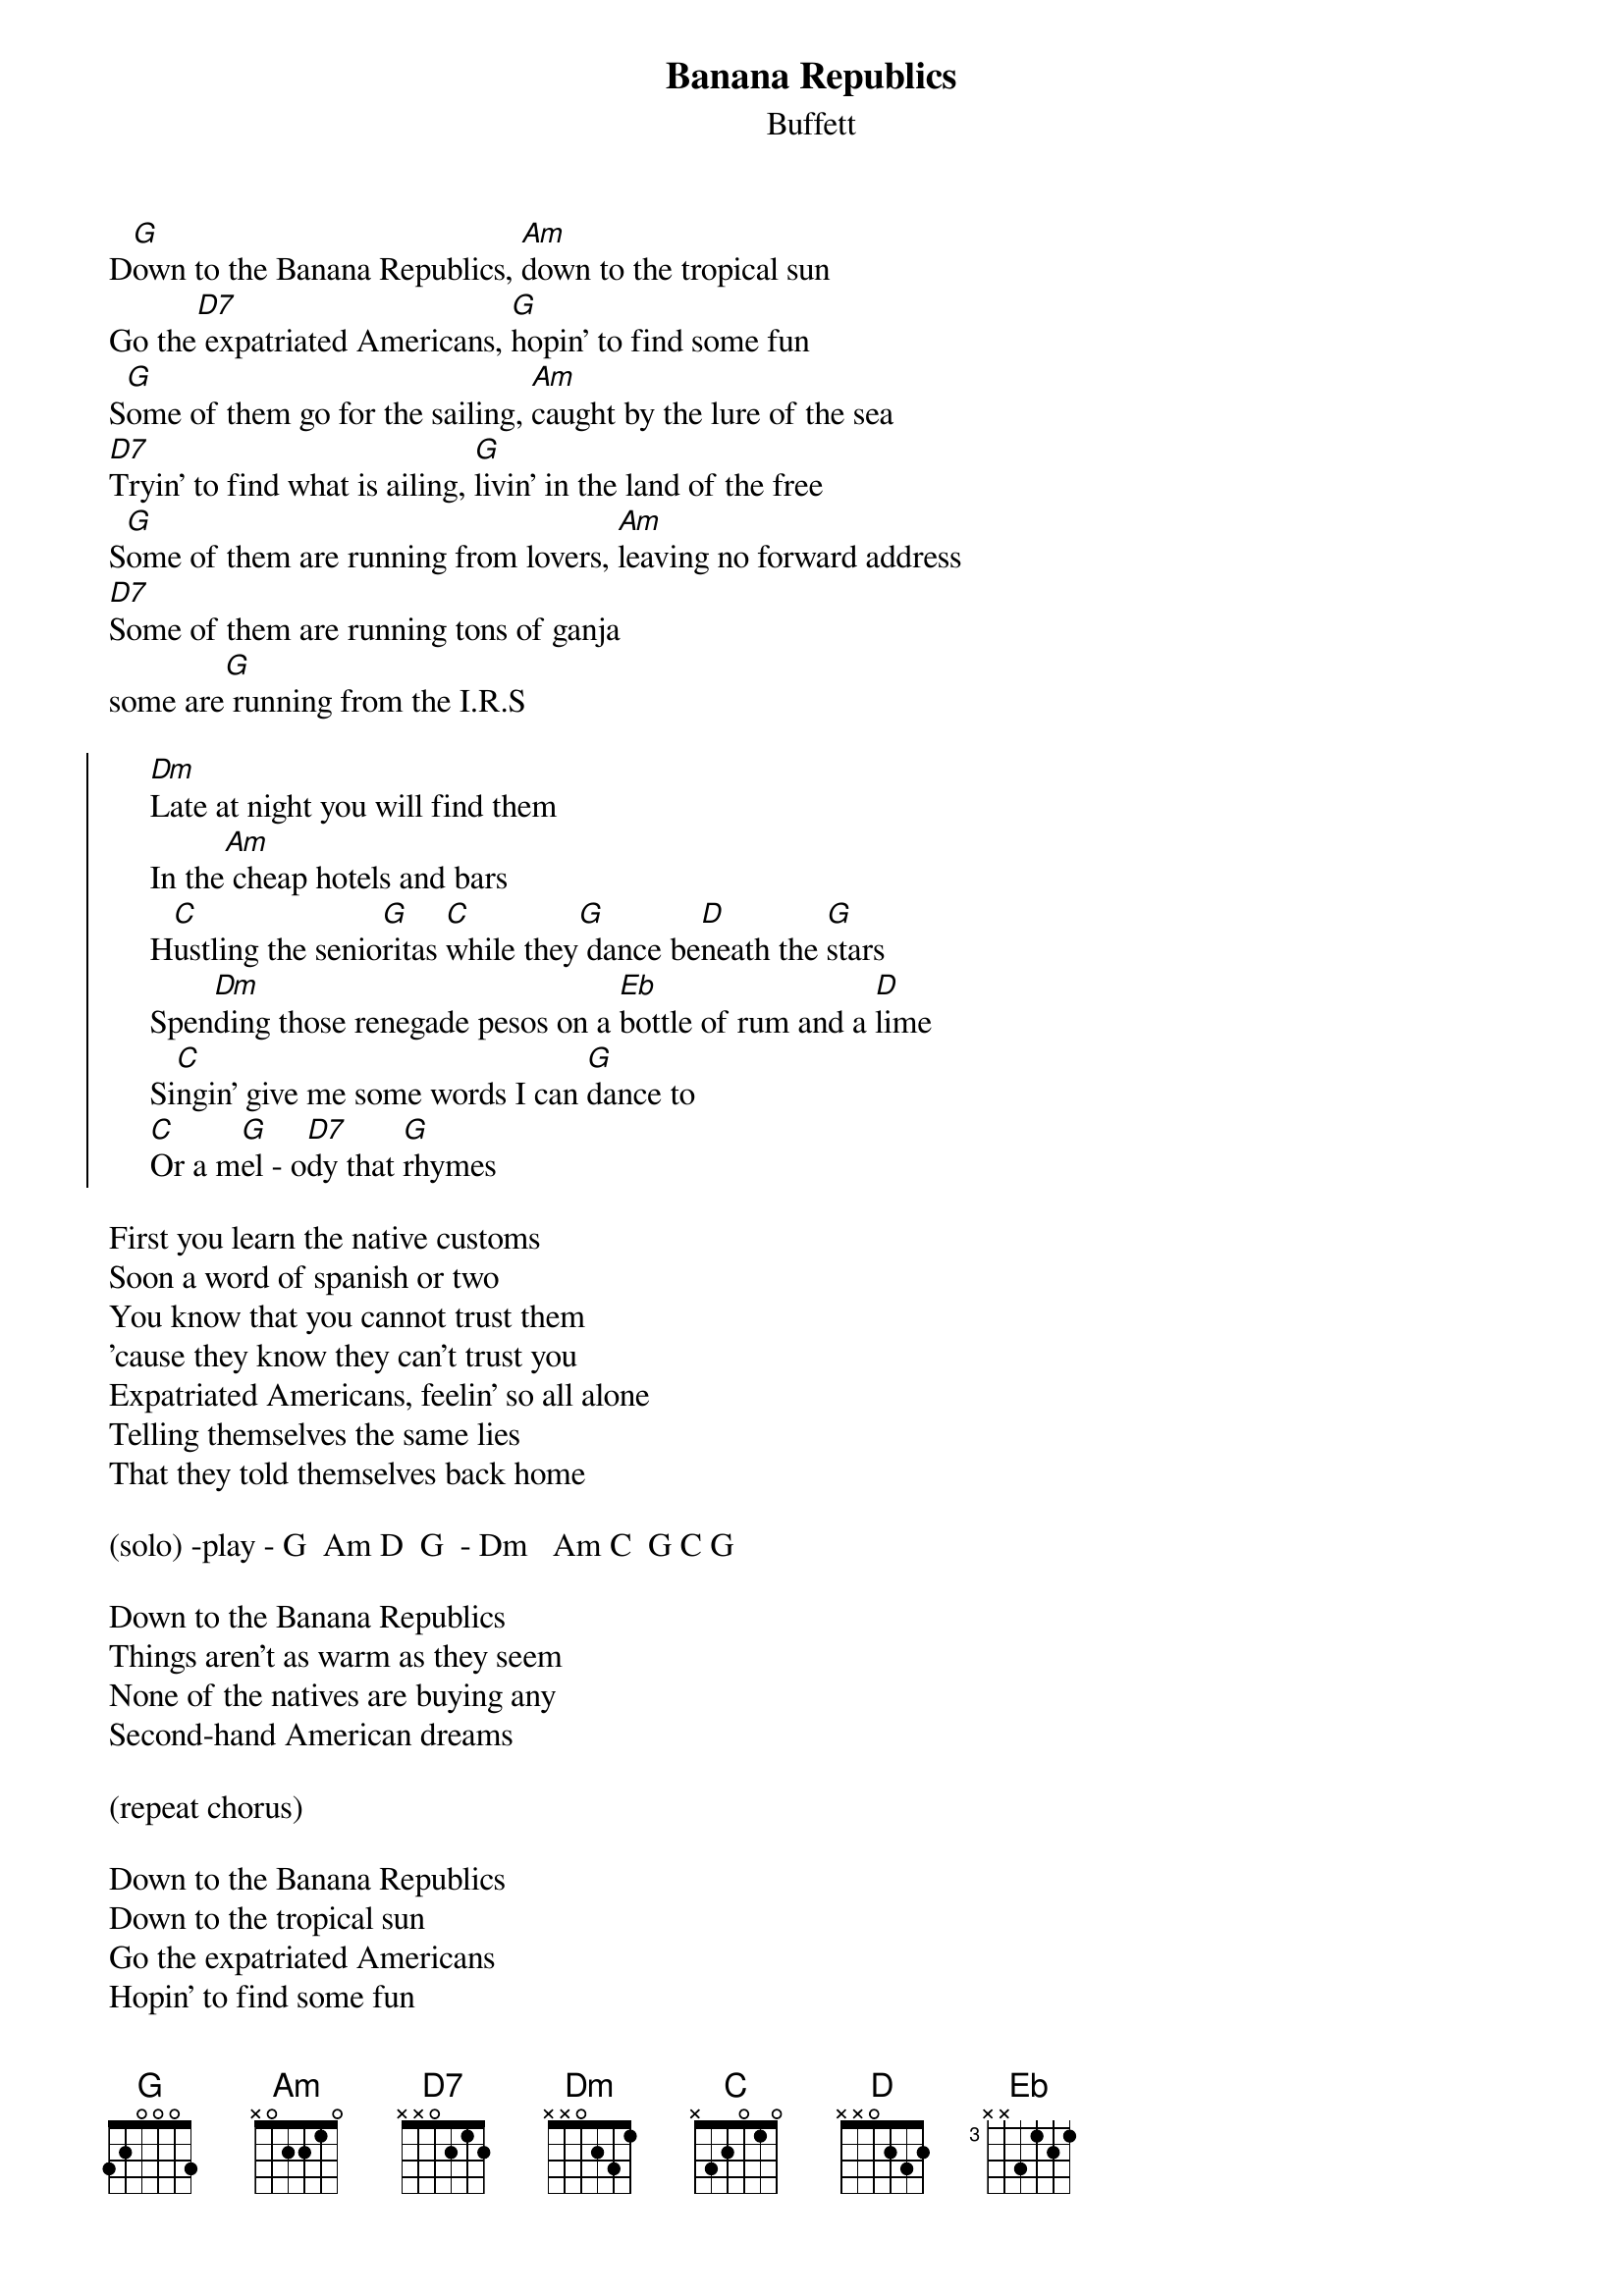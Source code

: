{t:Banana Republics}
{st:Buffett}
#mhall@moe.coe.uga.edu (Mike Hall) 
  
D[G]own to the Banana Republics, [Am]down to the tropical sun  
Go the[D7] expatriated Americans, [G]hopin' to find some fun  
S[G]ome of them go for the sailing, [Am]caught by the lure of the sea  
[D7]Tryin' to find what is ailing, [G]livin' in the land of the free  
S[G]ome of them are running from lovers, [Am]leaving no forward address  
[D7]Some of them are running tons of ganja   
some are[G] running from the I.R.S 
  
{soc}
     [Dm]Late at night you will find them
     In the[Am] cheap hotels and bars
     H[C]ustling the senio[G]ritas [C]while they[G] dance be[D]neath the [G]stars  
     Spen[Dm]ding those renegade pesos on a [Eb]bottle of rum and a [D]lime  
     Si[C]ngin' give me some words I can [G]dance to
     [C]Or a m[G]el - o[D7]dy that [G]rhymes  
{eoc}

First you learn the native customs   
Soon a word of spanish or two  
You know that you cannot trust them
'cause they know they can't trust you  
Expatriated Americans, feelin' so all alone   
Telling themselves the same lies   
That they told themselves back home  
  
(solo) -play - G  Am D  G  - Dm   Am C  G C G  
  
Down to the Banana Republics 
Things aren't as warm as they seem  
None of the natives are buying any 
Second-hand American dreams

(repeat chorus)  
  
Down to the Banana Republics 
Down to the tropical sun
Go the expatriated Americans 
Hopin' to find some fun  

(repeat chords and fade)   
  

